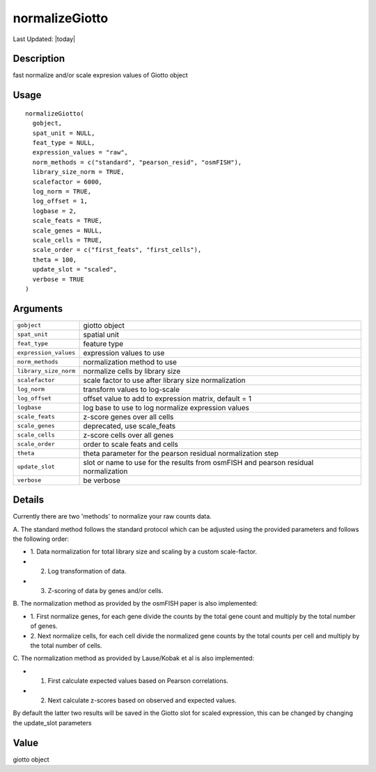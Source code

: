 normalizeGiotto
---------------

.. link-button:: https://github.com/drieslab/Giotto/tree/suite/R/auxiliary_giotto.R#L2474
		:type: url
		:text: View Source Code
		:classes: btn-outline-primary btn-block

Last Updated: |today|

Description
~~~~~~~~~~~

fast normalize and/or scale expresion values of Giotto object

Usage
~~~~~

::

   normalizeGiotto(
     gobject,
     spat_unit = NULL,
     feat_type = NULL,
     expression_values = "raw",
     norm_methods = c("standard", "pearson_resid", "osmFISH"),
     library_size_norm = TRUE,
     scalefactor = 6000,
     log_norm = TRUE,
     log_offset = 1,
     logbase = 2,
     scale_feats = TRUE,
     scale_genes = NULL,
     scale_cells = TRUE,
     scale_order = c("first_feats", "first_cells"),
     theta = 100,
     update_slot = "scaled",
     verbose = TRUE
   )

Arguments
~~~~~~~~~

+-----------------------------------+-----------------------------------+
| ``gobject``                       | giotto object                     |
+-----------------------------------+-----------------------------------+
| ``spat_unit``                     | spatial unit                      |
+-----------------------------------+-----------------------------------+
| ``feat_type``                     | feature type                      |
+-----------------------------------+-----------------------------------+
| ``expression_values``             | expression values to use          |
+-----------------------------------+-----------------------------------+
| ``norm_methods``                  | normalization method to use       |
+-----------------------------------+-----------------------------------+
| ``library_size_norm``             | normalize cells by library size   |
+-----------------------------------+-----------------------------------+
| ``scalefactor``                   | scale factor to use after library |
|                                   | size normalization                |
+-----------------------------------+-----------------------------------+
| ``log_norm``                      | transform values to log-scale     |
+-----------------------------------+-----------------------------------+
| ``log_offset``                    | offset value to add to expression |
|                                   | matrix, default = 1               |
+-----------------------------------+-----------------------------------+
| ``logbase``                       | log base to use to log normalize  |
|                                   | expression values                 |
+-----------------------------------+-----------------------------------+
| ``scale_feats``                   | z-score genes over all cells      |
+-----------------------------------+-----------------------------------+
| ``scale_genes``                   | deprecated, use scale_feats       |
+-----------------------------------+-----------------------------------+
| ``scale_cells``                   | z-score cells over all genes      |
+-----------------------------------+-----------------------------------+
| ``scale_order``                   | order to scale feats and cells    |
+-----------------------------------+-----------------------------------+
| ``theta``                         | theta parameter for the pearson   |
|                                   | residual normalization step       |
+-----------------------------------+-----------------------------------+
| ``update_slot``                   | slot or name to use for the       |
|                                   | results from osmFISH and pearson  |
|                                   | residual normalization            |
+-----------------------------------+-----------------------------------+
| ``verbose``                       | be verbose                        |
+-----------------------------------+-----------------------------------+

Details
~~~~~~~

Currently there are two 'methods' to normalize your raw counts data.

| A. The standard method follows the standard protocol which can be
  adjusted using the provided parameters and follows the following
  order:

-  1. Data normalization for total library size and scaling by a custom
   scale-factor.

-  2. Log transformation of data.

-  3. Z-scoring of data by genes and/or cells.

| B. The normalization method as provided by the osmFISH paper is also
  implemented:

-  1. First normalize genes, for each gene divide the counts by the
   total gene count and multiply by the total number of genes.

-  2. Next normalize cells, for each cell divide the normalized gene
   counts by the total counts per cell and multiply by the total number
   of cells.

| C. The normalization method as provided by Lause/Kobak et al is also
  implemented:

-  1. First calculate expected values based on Pearson correlations.

-  2. Next calculate z-scores based on observed and expected values.

By default the latter two results will be saved in the Giotto slot for
scaled expression, this can be changed by changing the update_slot
parameters

Value
~~~~~

giotto object
